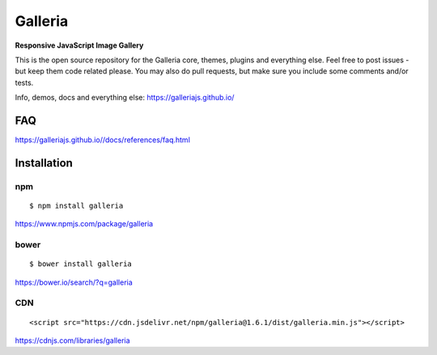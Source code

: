 ********
Galleria
********

**Responsive JavaScript Image Gallery**

This is the open source repository for the Galleria core, themes, plugins and everything else.
Feel free to post issues - but keep them code related please. You may also do pull requests, but make sure you include some comments and/or tests.

Info, demos, docs and everything else: https://galleriajs.github.io/

FAQ
=============

https://galleriajs.github.io//docs/references/faq.html


Installation
============

npm
---
::

	$ npm install galleria

https://www.npmjs.com/package/galleria


bower
-----
::

	$ bower install galleria

https://bower.io/search/?q=galleria


CDN
---
::

	<script src="https://cdn.jsdelivr.net/npm/galleria@1.6.1/dist/galleria.min.js"></script>

https://cdnjs.com/libraries/galleria
